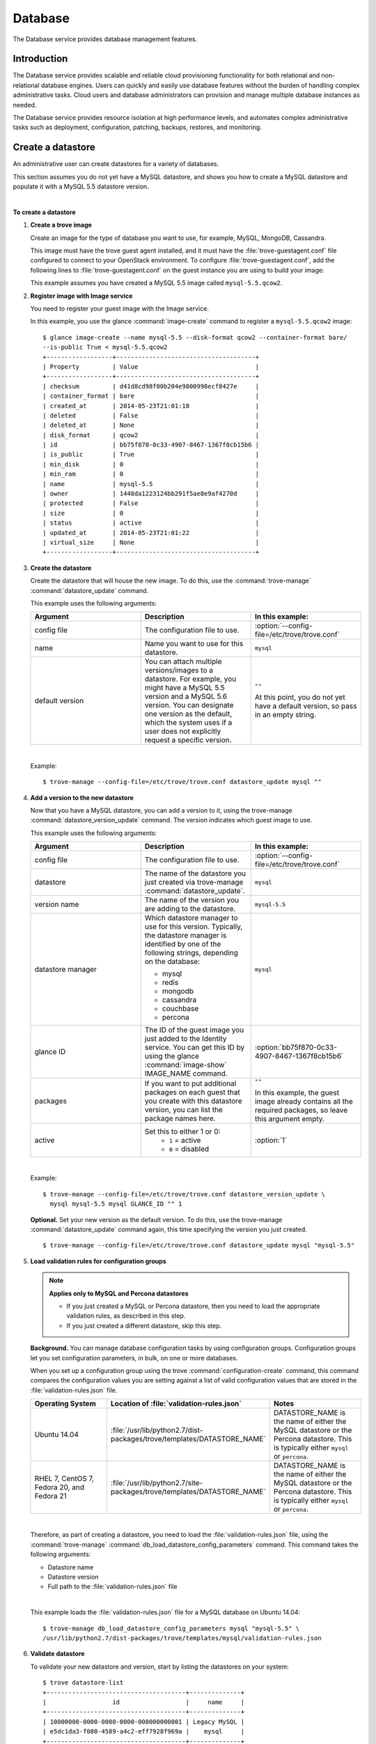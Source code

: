 .. _database:

.. highlight: ini
   :linenothreshold:

========
Database
========

The Database service provides database management features.

Introduction
~~~~~~~~~~~~

The Database service provides scalable and reliable cloud
provisioning functionality for both relational and non-relational
database engines. Users can quickly and easily use database features
without the burden of handling complex administrative tasks. Cloud
users and database administrators can provision and manage multiple
database instances as needed.

The Database service provides resource isolation at high performance
levels, and automates complex administrative tasks such as
deployment, configuration, patching, backups, restores, and
monitoring.

Create a datastore
~~~~~~~~~~~~~~~~~~

An administrative user can create datastores for a variety of
databases.

This section assumes you do not yet have a MySQL datastore, and shows
you how to create a MySQL datastore and populate it with a MySQL 5.5
datastore version.

|

**To create a datastore**

#. **Create a trove image**

   Create an image for the type of database you want to use, for
   example, MySQL, MongoDB, Cassandra.

   This image must have the trove guest agent installed, and it must
   have the :file:`trove-guestagent.conf` file configured to connect to
   your OpenStack environment. To configure :file:`trove-guestagent.conf`,
   add the following lines to :file:`trove-guestagent.conf` on the guest
   instance you are using to build your image:

   .. code-block:: ini
      :linenos:

      rabbit_host = controller
      rabbit_password = RABBIT_PASS
      nova_proxy_admin_user = admin
      nova_proxy_admin_pass = ADMIN_PASS
      nova_proxy_admin_tenant_name = service
      trove_auth_url = http://controller:35357/v2.0

   This example assumes you have created a MySQL 5.5 image called
   ``mysql-5.5.qcow2``.

#. **Register image with Image service**

   You need to register your guest image with the Image service.

   In this example, you use the glance :command:`image-create`
   command to register a ``mysql-5.5.qcow2`` image::

     $ glance image-create --name mysql-5.5 --disk-format qcow2 --container-format bare/
     --is-public True < mysql-5.5.qcow2
     +------------------+--------------------------------------+
     | Property         | Value                                |
     +------------------+--------------------------------------+
     | checksum         | d41d8cd98f00b204e9800998ecf8427e     |
     | container_format | bare                                 |
     | created_at       | 2014-05-23T21:01:18                  |
     | deleted          | False                                |
     | deleted_at       | None                                 |
     | disk_format      | qcow2                                |
     | id               | bb75f870-0c33-4907-8467-1367f8cb15b6 |
     | is_public        | True                                 |
     | min_disk         | 0                                    |
     | min_ram          | 0                                    |
     | name             | mysql-5.5                            |
     | owner            | 1448da1223124bb291f5ae8e9af4270d     |
     | protected        | False                                |
     | size             | 0                                    |
     | status           | active                               |
     | updated_at       | 2014-05-23T21:01:22                  |
     | virtual_size     | None                                 |
     +------------------+--------------------------------------+

#. **Create the datastore**

   Create the datastore that will house the new image. To do this, use
   the :command:`trove-manage` :command:`datastore_update` command.

   This example uses the following arguments:

   .. list-table::
      :header-rows: 1
      :widths: 20 20 20

      * - Argument
        - Description
        - In this example:
      * - config file
        - The configuration file to use.
        - :option:`--config-file=/etc/trove/trove.conf`
      * - name
        - Name you want to use for this datastore.
        - ``mysql``
      * - default version
        - You can attach multiple versions/images to a datastore. For
          example, you might have a MySQL 5.5 version and a MySQL 5.6
          version. You can designate one version as the default, which
          the system uses if a user does not explicitly request a
          specific version.
        - ``""``

          At this point, you do not yet have a default version, so pass
          in an empty string.

   |

   Example::

    $ trove-manage --config-file=/etc/trove/trove.conf datastore_update mysql ""

#. **Add a version to the new datastore**

   Now that you have a MySQL datastore, you can add a version to it,
   using the trove-manage :command:`datastore_version_update` command.
   The version indicates which guest image to use.

   This example uses the following arguments:

   .. list-table::
      :header-rows: 1
      :widths: 20 20 20

      * - Argument
        - Description
        - In this example:

      * - config file
        - The configuration file to use.
        - :option:`--config-file=/etc/trove/trove.conf`

      * - datastore
        - The name of the datastore you just created via
          trove-manage :command:`datastore_update`.
        - ``mysql``

      * - version name
        - The name of the version you are adding to the datastore.
        - ``mysql-5.5``

      * - datastore manager
        - Which datastore manager to use for this version. Typically,
          the datastore manager is identified by one of the following
          strings, depending on the database:

          * mysql
          * redis
          * mongodb
          * cassandra
          * couchbase
          * percona
        - ``mysql``

      * - glance ID
        - The ID of the guest image you just added to the Identity
          service. You can get this ID by using the glance
          :command:`image-show` IMAGE_NAME command.
        - :option:`bb75f870-0c33-4907-8467-1367f8cb15b6`

      * - packages
        - If you want to put additional packages on each guest that
          you create with this datastore version, you can list the
          package names here.
        - ``""``

          In this example, the guest image already contains all the
          required packages, so leave this argument empty.

      * - active
        - Set this to either 1 or 0:
           * ``1`` = active
           * ``0`` = disabled
        - :option:`1`

   |

   Example::

    $ trove-manage --config-file=/etc/trove/trove.conf datastore_version_update \
      mysql mysql-5.5 mysql GLANCE_ID "" 1

   **Optional.** Set your new version as the default version. To do
   this, use the trove-manage :command:`datastore_update` command again,
   this time specifying the version you just created.

   ::

    $ trove-manage --config-file=/etc/trove/trove.conf datastore_update mysql "mysql-5.5"

#. **Load validation rules for configuration groups**

   .. note::

     **Applies only to MySQL and Percona datastores**

     * If you just created a MySQL or Percona datastore, then you need
       to load the appropriate validation rules, as described in this
       step.
     * If you just created a different datastore, skip this step.

   **Background.** You can manage database configuration tasks by using
   configuration groups. Configuration groups let you set configuration
   parameters, in bulk, on one or more databases.

   When you set up a configuration group using the trove
   :command:`configuration-create` command, this command compares the configuration
   values you are setting against a list of valid configuration values
   that are stored in the :file:`validation-rules.json` file.

   .. list-table::
      :header-rows: 1
      :widths: 20 20 20

      * - Operating System
        - Location of :file:`validation-rules.json`
        - Notes

      * - Ubuntu 14.04
        - :file:`/usr/lib/python2.7/dist-packages/trove/templates/DATASTORE_NAME`
        - DATASTORE_NAME is the name of either the MySQL datastore or
          the Percona datastore. This is typically either ``mysql``
          or ``percona``.

      * - RHEL 7, CentOS 7, Fedora 20, and Fedora 21
        - :file:`/usr/lib/python2.7/site-packages/trove/templates/DATASTORE_NAME`
        - DATASTORE_NAME is the name of either the MySQL datastore or
          the Percona datastore. This is typically either ``mysql`` or ``percona``.

   |

   Therefore, as part of creating a datastore, you need to load the
   :file:`validation-rules.json` file, using the :command:`trove-manage`
   :command:`db_load_datastore_config_parameters` command. This command
   takes the following arguments:

   * Datastore name
   * Datastore version
   * Full path to the :file:`validation-rules.json` file

   |

   This example loads the :file:`validation-rules.json` file for a MySQL
   database on Ubuntu 14.04::

     $ trove-manage db_load_datastore_config_parameters mysql "mysql-5.5" \
     /usr/lib/python2.7/dist-packages/trove/templates/mysql/validation-rules.json

#. **Validate datastore**

   To validate your new datastore and version, start by listing the
   datastores on your system::

     $ trove datastore-list
     +--------------------------------------+--------------+
     |                  id                  |     name     |
     +--------------------------------------+--------------+
     | 10000000-0000-0000-0000-000000000001 | Legacy MySQL |
     | e5dc1da3-f080-4589-a4c2-eff7928f969a |    mysql     |
     +--------------------------------------+--------------+

   Take the ID of the MySQL datastore and pass it in with the
   :command:`datastore-version-list` command::

     $ trove datastore-version-list DATASTORE_ID
     +--------------------------------------+-----------+
     |                  id                  |    name   |
     +--------------------------------------+-----------+
     | 36a6306b-efd8-4d83-9b75-8b30dd756381 | mysql-5.5 |
     +--------------------------------------+-----------+

Configure a cluster
~~~~~~~~~~~~~~~~~~~

An administrative user can configure various characteristics of a
MongoDB cluster.

**Query routers and config servers**

**Background.** Each cluster includes at least one query router and
one config server. Query routers and config servers count against your
quota. When you delete a cluster, the system deletes the associated
query router(s) and config server(s).

**Configuration.** By default, the system creates one query router and
one config server per cluster. You can change this by editing
the :file:`/etc/trove/trove.conf` file. These settings are in the
``mongodb`` section of the file:

.. list-table::
   :header-rows: 1
   :widths: 30 30

   * - Setting
     - Valid values are:

   * - :option:`num_config_servers_per_cluster`
     - 1 or 3

   * - :option:`num_query_routers_per_cluster`
     - 1 or 3

